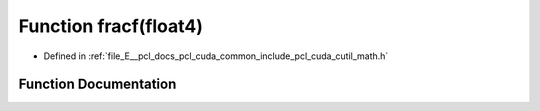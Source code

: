 .. _exhale_function_cuda_2common_2include_2pcl_2cuda_2cutil__math_8h_1aad5e4d519cb28ab64e0c38bdb786f729:

Function fracf(float4)
======================

- Defined in :ref:`file_E__pcl_docs_pcl_cuda_common_include_pcl_cuda_cutil_math.h`


Function Documentation
----------------------


.. doxygenfunction:: fracf(float4)

